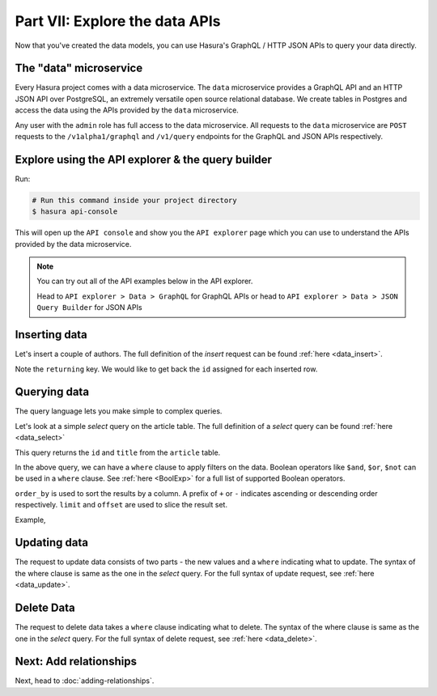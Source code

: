 Part VII: Explore the data APIs
===============================

Now that you've created the data models, you can use Hasura's GraphQL / HTTP JSON APIs to query your data directly.

The "data" microservice
-----------------------

Every Hasura project comes with a data microservice. The ``data`` microservice provides a GraphQL API and an HTTP JSON API
over PostgreSQL, an extremely versatile open source relational database. We create tables in Postgres and access the
data using the APIs provided by the ``data`` microservice.

Any user with the ``admin`` role has full access to the data microservice. All requests to the ``data`` microservice
are ``POST`` requests to the ``/v1alpha1/graphql`` and ``/v1/query`` endpoints for the GraphQL and JSON APIs respectively.

Explore using the API explorer & the query builder
--------------------------------------------------

Run:

.. code-block:: bash

   # Run this command inside your project directory
   $ hasura api-console

This will open up the ``API console`` and show you the ``API explorer`` page which you can use to understand the APIs
provided by the data microservice.

.. image:: ../../../img/platform/manual/tutorial/tutorial-api-console.png

.. admonition:: Note

   You can try out all of the API examples below in the API explorer.
   
   Head to ``API explorer > Data > GraphQL`` for GraphQL APIs or head to ``API explorer > Data > JSON Query Builder``
   for JSON APIs

Inserting data
--------------

Let's insert a couple of authors. The full definition of the `insert` request can be found :ref:`here <data_insert>`.

.. rst-class:: api_tabs
.. tabs::

   .. tab:: GraphQL

      .. code-block:: graphql

         mutation insert_author {
           insert_author (objects: [{id: 100, name: "Sam"}, {id: 101, name: "Greg"}]) {
             returning {
               id
             }
           }
         }

   .. tab:: JSON API

      .. code-block:: http
         :emphasize-lines: 14

         POST data.<cluster-name>.hasura-app.io/v1/query HTTP/1.1
         Content-Type: application/json
         Authorization: Bearer <auth-token>
         X-Hasura-Role: admin

         {
             "type":"insert",
             "args":{
                 "table":"author",
                 "objects":[
                     {"id": 100, "name":"Sam"},
                     {"id": 101, "name":"Greg"}
                 ],
                 "returning":["id"]
             }
         }


Note the ``returning`` key. We would like to get back the ``id`` assigned for each inserted row.

Querying data
-------------

The query language lets you make simple to complex queries.

Let's look at a simple `select` query on the article table. The full definition of a `select` query can be
found :ref:`here <data_select>`

.. rst-class:: api_tabs
.. tabs::

   .. tab:: GraphQL

      .. code-block:: graphql

        query fetch_article {
          article {
            id
            title
          }
        }

   .. tab:: JSON API

      .. code-block:: http

         POST data.<cluster-name>.hasura-app.io/v1/query HTTP/1.1
         Content-Type: application/json
         Authorization: Bearer <auth-token>
         X-Hasura-Role: admin

         {
             "type" : "select",
             "args" : {
                 "table" : "article",
                 "columns": ["id", "title"]
             }
         }


This query returns the ``id`` and ``title`` from the ``article`` table.


In the above query, we can have a ``where`` clause to apply filters on the data. Boolean operators like ``$and``, ``$or``,
``$not`` can be used in a ``where`` clause. See :ref:`here <BoolExp>` for a full list of supported Boolean operators.

.. rst-class:: api_tabs
.. tabs::

   .. tab:: GraphQL

      .. code-block:: graphql

          query fetch_article {
               article (where: {_and: [{rating: {_gte: 2} author_id: {_eq: 6} }] } ) {
                 id
                 title
                 author_id
               }
             }


   .. tab:: JSON API

      .. code-block:: http

         POST data.<cluster-name>.hasura-app.io/v1/query HTTP/1.1
         Content-Type: application/json
         Authorization: Bearer <auth-token>
         X-Hasura-Role: admin

         {
             "type" : "select",
             "args" : {
                 "table" : "article",
                 "columns": ["id", "title"],
                 "where": {
                     "$and" : [
                         {"rating": {"$gte": 2}},
                         {"author_id" : 6}
                     ]
                 }
             }
         }

      .. admonition:: Syntactic sugar

         .. code-block:: json

            { "author_id": 6 }

         is just a shortcut for writing the 'is-equal-to' operator, ``$eq``

         .. code-block:: json

           { "author_id": { "$eq": 6 } }

``order_by`` is used to sort the results by a column. A prefix of ``+`` or ``-`` indicates ascending or descending order
respectively. ``limit`` and ``offset`` are used to slice the result set.

Example,

.. rst-class:: api_tabs
.. tabs::

   .. tab:: GraphQL

      .. code-block:: graphql

        query fetch_article {
          article (limit: 10, order_by: ["+author_id"]) {
            id
            title
            author_id
          }
        }

   .. tab:: JSON API

      .. code-block:: http

         POST data.<cluster-name>.hasura-app.io/v1/query HTTP/1.1
         Content-Type: application/json
         Authorization: Bearer <auth-token>
         X-Hasura-Role: admin

         {
             "type" : "select",
             "args" : {
                 "table" : "article",
                 "columns": ["id", "title"],
                 "order_by" : "+author_id",
                 "limit" : 10
             }
         }


Updating data
-------------

The request to update data consists of two parts - the new values and a ``where`` indicating what to update. The syntax
of the where clause is same as the one in the `select` query. For the full syntax of update request, see :ref:`here <data_update>`.

.. rst-class:: api_tabs
.. tabs::

   .. tab:: GraphQL

      .. code-block:: graphql

        mutation update_article {
          update_article(where: {id: {_eq: 4}} _set: {title: "Mystery affair at Styles"}) {
            affected_rows
          }
        }

   .. tab:: JSON API

      .. code-block:: http

         POST /v1/query HTTP/1.1
         Content-Type: application/json
         Authorization: Bearer <auth-token>
         X-Hasura-Role: admin

         {
             "type" : "update",
             "args" : {
                 "table" : "article",
                 "$set": {"title": "Mystery affair at Styles"},
                 "where": {
                     "id": 4
                 }
             }
         }


Delete Data
-----------

The request to delete data takes a ``where`` clause indicating what to delete. The syntax of the where clause is same as the one in
the `select` query. For the full syntax of delete request, see :ref:`here <data_delete>`.

.. rst-class:: api_tabs
.. tabs::

   .. tab:: GraphQL

      .. code-block:: graphql

        mutation delete_article {
          delete_article(where: {rating: {_lte: 1}}) {
            affected_rows
          }
        }

   .. tab:: JSON API

      .. code-block:: http

         POST /v1/query HTTP/1.1
         Content-Type: application/json
         Authorization: Bearer <auth-token>
         X-Hasura-Role: admin

         {
             "type" : "delete",
             "args" : {
                 "table" : "article",
                 "where": {
                    "rating": {"$lte" : 1}
                 }
             }
         }


Next: Add relationships
-----------------------

Next, head to :doc:`adding-relationships`.
